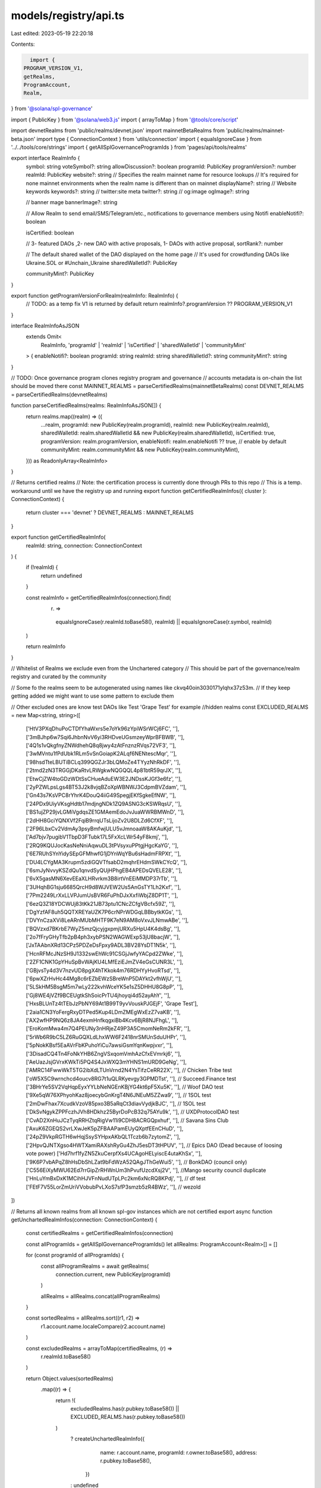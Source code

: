 models/registry/api.ts
======================

Last edited: 2023-05-19 22:20:18

Contents:

.. code-block:: ts

    import {
  PROGRAM_VERSION_V1,
  getRealms,
  ProgramAccount,
  Realm,
} from '@solana/spl-governance'

import { PublicKey } from '@solana/web3.js'
import { arrayToMap } from '@tools/core/script'

import devnetRealms from 'public/realms/devnet.json'
import mainnetBetaRealms from 'public/realms/mainnet-beta.json'
import type { ConnectionContext } from 'utils/connection'
import { equalsIgnoreCase } from '../../tools/core/strings'
import { getAllSplGovernanceProgramIds } from 'pages/api/tools/realms'

export interface RealmInfo {
  symbol: string
  voteSymbol?: string
  allowDiscussion?: boolean
  programId: PublicKey
  programVersion?: number
  realmId: PublicKey
  website?: string
  // Specifies the realm mainnet name for resource lookups
  // It's required for none mainnet environments when the realm name is different than on mainnet
  displayName?: string
  // Website keywords
  keywords?: string
  // twitter:site meta
  twitter?: string
  // og:image
  ogImage?: string

  // banner mage
  bannerImage?: string

  // Allow Realm to send email/SMS/Telegram/etc., notifications to governance members using Notifi
  enableNotifi?: boolean

  isCertified: boolean

  // 3- featured DAOs  ,2- new DAO with active proposals, 1- DAOs with active proposal,
  sortRank?: number

  // The default shared wallet of the DAO displayed on the home page
  // It's used for crowdfunding DAOs like  Ukraine.SOL or #Unchain_Ukraine
  sharedWalletId?: PublicKey

  communityMint?: PublicKey
}

export function getProgramVersionForRealm(realmInfo: RealmInfo) {
  // TODO: as a temp fix V1 is returned by default
  return realmInfo?.programVersion ?? PROGRAM_VERSION_V1
}

interface RealmInfoAsJSON
  extends Omit<
    RealmInfo,
    'programId' | 'realmId' | 'isCertified' | 'sharedWalletId' | 'communityMint'
  > {
  enableNotifi?: boolean
  programId: string
  realmId: string
  sharedWalletId?: string
  communityMint?: string
}

// TODO: Once governance program clones registry program and governance
//       accounts metadata is on-chain the list should be moved there
const MAINNET_REALMS = parseCertifiedRealms(mainnetBetaRealms)
const DEVNET_REALMS = parseCertifiedRealms(devnetRealms)

function parseCertifiedRealms(realms: RealmInfoAsJSON[]) {
  return realms.map((realm) => ({
    ...realm,
    programId: new PublicKey(realm.programId),
    realmId: new PublicKey(realm.realmId),
    sharedWalletId: realm.sharedWalletId && new PublicKey(realm.sharedWalletId),
    isCertified: true,
    programVersion: realm.programVersion,
    enableNotifi: realm.enableNotifi ?? true, // enable by default
    communityMint: realm.communityMint && new PublicKey(realm.communityMint),
  })) as ReadonlyArray<RealmInfo>
}

// Returns certified realms
// Note: the certification process is currently done through PRs to this repo
// This is a temp. workaround until we have the registry up and running
export function getCertifiedRealmInfos({ cluster }: ConnectionContext) {
  return cluster === 'devnet' ? DEVNET_REALMS : MAINNET_REALMS
}

export function getCertifiedRealmInfo(
  realmId: string,
  connection: ConnectionContext
) {
  if (!realmId) {
    return undefined
  }

  const realmInfo = getCertifiedRealmInfos(connection).find(
    (r) =>
      equalsIgnoreCase(r.realmId.toBase58(), realmId) ||
      equalsIgnoreCase(r.symbol, realmId)
  )

  return realmInfo
}

// Whitelist of Realms we exclude even from the Unchartered category
// This should be part of the governance/realm registry and curated by the community

// Some fo the realms seem to be autogenerated using names like ckvq40oin3030171ylqhx37z53m.
// If they keep getting added we might want to use some pattern to exclude them

// Other excluded ones are know test DAOs like Test 'Grape Test' for example
//hidden realms
const EXCLUDED_REALMS = new Map<string, string>([
  ['HtV3PXqDhuPoCTDfYhaWxrs5e7oYk96zYpiWSrWCj6FC', ''],
  ['3mBJhp6w7Sqi6JhbnNvV6yi3RHDveUGsmzeyWprBFBWB', ''],
  ['4Q1s1vQkgfnyZNWdhehQ8q8jwy4zAtFnznzRVqs72VF3', ''],
  ['3wMVntu1fPdUbk1RLm5vSnGoiapK2ALqf6NENtescMqr', ''],
  ['98hsdTteLBUTiBCLq399QGZJr3bLQMoZe4TYyzNhRkDF', ''],
  ['2tmd2zN3TRGGjDKaRtvLRWgkwNQGQQL4p81btR59qrJX', ''],
  ['EtwCjZW4toGDzWDtSsCHueAduEW3E2JNDssKJGf3e6fz', ''],
  ['2yPZWLpsLgs4BT53J2k8vjqBZoXpWBNWJ3CdpmBVZdam', ''],
  ['Gn43s7KsVPC8rYhrK4DouQ4iiG49SpegjEKfSgkeEfNW', ''],
  ['24PDx9UiyVKsgHdtb17mdjngNDk1ZQ9ASNG3cKSWRqsU', ''],
  ['BS1ujZP29jvLGMiVgdqsZE1GMAemEdoJvJuaWWRBMWnD', ''],
  ['2dHH8GciYQNXVf2FqiB9rrqUTsLijoZv2U8DLZd6CfXF', ''],
  ['2F96LbxCv2VdmAy3psyBmfwjULU5vJmnoaaW8AKAuKjd', ''],
  ['Ad7bjv7pugibV1TbpD3FTubk17L5FxXcLWr54yF8kmj', ''],
  ['2RQ9KQUJocKasNeNniAqwuDL3tPVsyxuPPtgjHgcKaYG', ''],
  ['6E7RUhSYnYidySEpGFMhwfG1jDYnWqYBu6sHadmFRPXt', ''],
  ['DU4LCYgMA3Krupm5zdiGQVTfsabD2mqhrEHdmSWkCYcQ', ''],
  ['6smJyNvvyKSZdQu1qnvdSyQUjHPhgEB4APEDsQVELE28', ''],
  ['6vX5gasMN6XevEEaXLHRvrkm3B8irtVnEEiMMDP37rTb', ''],
  ['3UHqhBG1sju6685QrcH9d8WJVEW2Us5AnGsTY1Lh2Kxf', ''],
  ['7Pm2249LrXxLLVPJumUsBVR6FuPhDJxXxfiWbjZ8DP1T', ''],
  ['6ezQ3Z18YDCWUj83tKk21JB73ptu1CNcZCfgVBcfx59Z', ''],
  ['DgYzfAF8uh5QQTXREYaUZK7P6crNPrWDGqLBBbytkKGs', ''],
  ['DVYnCzaXVi8LeARnMUbMHTF9K7eN9AM8oVxvJLNmwABe', ''],
  ['BQVzxd7BKrbE7WyZ5mzQjcyjgxpmjURXu5HpU4K4dsBg', ''],
  ['2o7fFryGHyTfb2pB4ph3xybPSN2WAGWExp53jU8bacjW', ''],
  ['JxTAAbnXRd13CPz5PDZeDsFpxy9ADL3BV28YsDT1N5k', ''],
  ['HcnRFMcJNzSH9J1332swEhWc91CSGjJwfyYACpd2ZWke', ''],
  ['2ZF1CNK1GpYHuSpBvWAjKU4LMfEziEJmZV4eGsCUNR3L', ''],
  ['GBjvsTy4d3V7nzvUD8pgX4hTKkok4m76RDHYyHvoRTsd', ''],
  ['6pwXZrHvHc44Mg8c6rEZbEWzSBreWnP5DAYkt2vfhWjU', ''],
  ['5LSkHM5BsgM5m7wLy222kvhWceYK5e1sZ5DHHU8G8pP', ''],
  ['Gj8WE4jVZf9BCEUgtkShSoicPrTU4jhoyqi4d52ayAhY', ''],
  ['HxsBLUnTz4tTEbJzPbNY69At1B99T9yvVouskPJGEjF', 'Grape Test'],
  ['2aia1CN3YoFergRxyDTPed5Kup4LDmZMEgWxEzZ7vaKB', ''],
  ['AX2wfHP9NQ6z8JA4exmHnfkqgxiBb4Kcv6BjR8NJFhgL', ''],
  ['EroKomMwa4m7Q4PEUNy3nHRjeZ49P3A5CmomNeRm2kFR', ''],
  ['5rWb6R9bC5LZ6RuGQXLdLhxWW6F2418nrSMUnSduUHPr', ''],
  ['5pNokKBsf5EaAVrFbKPuhoYiCu7awsiGsmYqnKwpjvxr', ''],
  ['3DisadCQ4Tn4FoNkYHB6ZngVSxqomVmhAzCfxEVmrkj6', ''],
  ['AeUazJsjGVrxKWkTi5PQ4S4JxWXQ3mYHNS1mURD9GeNg', ''],
  ['AMRC14FwwWkT5TG2ibXdLTUnVrnd2N4YsTifzCeRR22X', ''], // Chicken Tribe test
  ['oW5X5C9wrnchcd4oucv8RG7t1uQLRKyevgy3GPMDTst', ''], // Succeed.Finance test
  ['3BHrYe5SV2VqHqpEyxYYLbNeNGEnKBjYG4kt6pF5Xu5K', ''], // Woof DAO test
  ['9Xe5qW76XPhyohKaz8joecybGnKrgT4N6JNEuM5ZZwa9', ''], // 1SOL test
  ['2mDwFhax7XcudkVzoV85pxo3B5aRqCt3diavVydjkBJC', ''], // 1SOL test
  ['DkSvNgykZPPFczhJVh8HDkhz25ByrDoPcB32q75AYu9k', ''], // UXDProtocolDAO test
  ['CvAD2XnHuJCzTyqRRHZtqRigVw11i9CDH8ACRGQpxhuf', ''], // Savana Sins Club
  ['AxuK6ZGEQS2vrLXwJeK5pZFBAAPamEUyQXptfEEnCHuD', ''],
  ['24pZ9VkpRGTH6wHqjSsySYHpxAKbQL1Tczb6b7zytomZ', ''],
  ['2HpvQJNTXgso4HWTXamiRAXshRyGu4ZhJ5esDT3tHPUV', ''], // Epics DAO (Dead because of loosing vote power)
  ['Hd7hrf1fyZN5ZkuCerpfXs4UCAgoHELyiscE4utaKhSx', ''],
  ['9K6P7vbAPqZ8hHsDbShLZat9bFdWzA52QAgJThGeWui5', ''], // BonkDAO (council only)
  ['C556EiXyMWU62Ed7rrGipZrRHWnUm3hPvufUzcdXsj2V', ''], //Mango security council duplicate
  ['HnLuYmBxDxK1MCihHJVFnNudUTpLPc2km6xNcRQ8KPdj', ''], // df test
  ['FEtF7V55LorZmUriVVobubPvLXoS7sfP3smzb5zR4BWz', ''], // wezold
])

// Returns all known realms from all known spl-gov instances which are not certified
export async function getUnchartedRealmInfos(connection: ConnectionContext) {
  const certifiedRealms = getCertifiedRealmInfos(connection)

  const allProgramIds = getAllSplGovernanceProgramIds()
  let allRealms: ProgramAccount<Realm>[] = []

  for (const programId of allProgramIds) {
    const allProgramRealms = await getRealms(
      connection.current,
      new PublicKey(programId)
    )

    allRealms = allRealms.concat(allProgramRealms)
  }

  const sortedRealms = allRealms.sort((r1, r2) =>
    r1.account.name.localeCompare(r2.account.name)
  )

  const excludedRealms = arrayToMap(certifiedRealms, (r) =>
    r.realmId.toBase58()
  )

  return Object.values(sortedRealms)
    .map((r) => {
      return !(
        excludedRealms.has(r.pubkey.toBase58()) ||
        EXCLUDED_REALMS.has(r.pubkey.toBase58())
      )
        ? createUnchartedRealmInfo({
            name: r.account.name,
            programId: r.owner.toBase58(),
            address: r.pubkey.toBase58(),
          })
        : undefined
    })
    .filter(Boolean) as readonly RealmInfo[]
}

export function createUnchartedRealmInfo(realm: UnchartedRealm) {
  return {
    symbol: realm.name,
    programId: new PublicKey(realm.programId),
    realmId: new PublicKey(realm.address),
    displayName: realm.name,
    isCertified: false,
    enableNotifi: true, // enable by default
  } as RealmInfo
}

type UnchartedRealm = {
  name: string
  programId: string
  address: string
}


